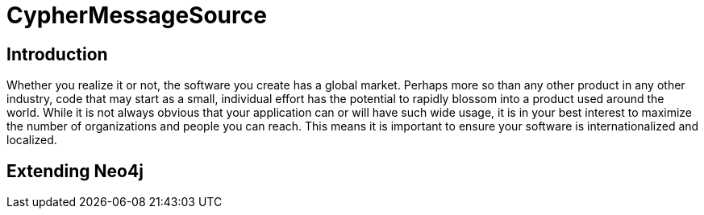 = CypherMessageSource =

== Introduction ==

Whether you realize it or not, the software you create has a global market. Perhaps more so than any other product in any other industry, code that may start as a small, individual effort has the potential to rapidly blossom into a product used around the world. While it is not always obvious that your application can or will have such wide usage, it is in your best interest to maximize the number of organizations and people you can reach. This means it is important to ensure your software is internationalized and localized.

== Extending Neo4j ==

